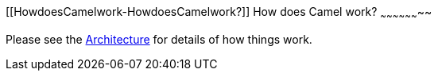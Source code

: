 [[ConfluenceContent]]
[[HowdoesCamelwork-HowdoesCamelwork?]]
How does Camel work?
~~~~~~~~~~~~~~~~~~~~

Please see the link:architecture.html[Architecture] for details of how
things work.
